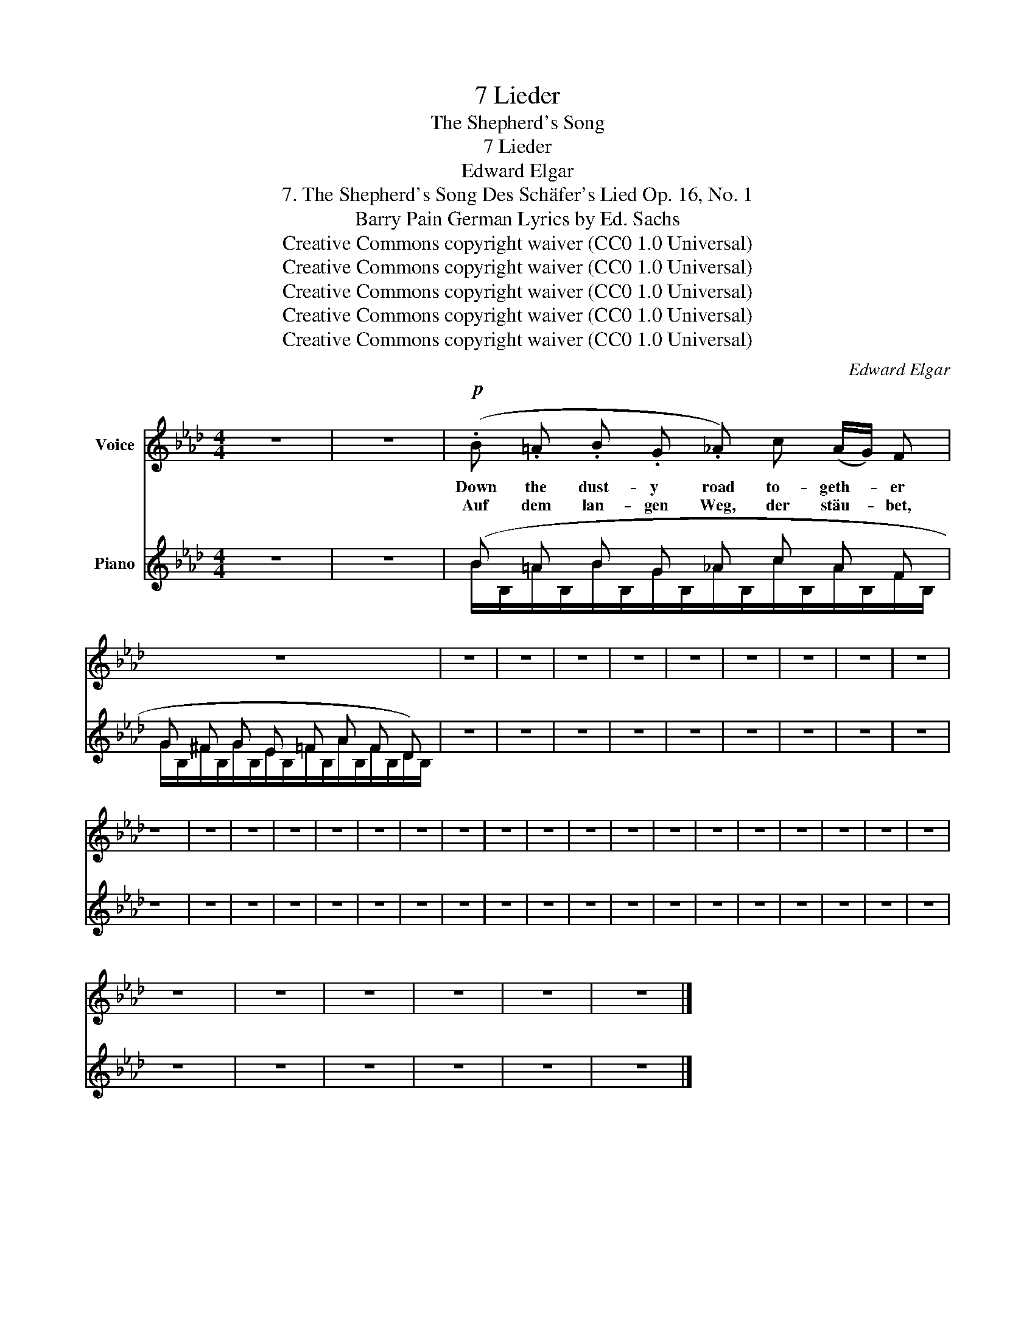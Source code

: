 X:1
T:7 Lieder
T:The Shepherd's Song
T:7 Lieder
T:Edward Elgar
T:7. The Shepherd's Song Des Schäfer's Lied Op. 16, No. 1 
T:Barry Pain German Lyrics by Ed. Sachs 
T:Creative Commons copyright waiver (CC0 1.0 Universal)
T:Creative Commons copyright waiver (CC0 1.0 Universal)
T:Creative Commons copyright waiver (CC0 1.0 Universal)
T:Creative Commons copyright waiver (CC0 1.0 Universal)
T:Creative Commons copyright waiver (CC0 1.0 Universal)
C:Edward Elgar
Z:Barry Pain
Z:Creative Commons copyright waiver (CC0 1.0 Universal)
%%score 1 ( 2 3 )
L:1/8
M:4/4
K:Ab
V:1 treble nm="Voice"
V:2 treble nm="Piano"
V:3 treble 
V:1
 z8 | z8 |!p! (.B .=A .B .G ._A) c (A/G/) F | z8 | z8 | z8 | z8 | z8 | z8 | z8 | z8 | z8 | z8 | %13
w: ||Down the dust- y road to- geth- * er|||||||||||
w: ||Auf dem lan- gen Weg, der stäu- * bet,|||||||||||
 z8 | z8 | z8 | z8 | z8 | z8 | z8 | z8 | z8 | z8 | z8 | z8 | z8 | z8 | z8 | z8 | z8 | z8 | z8 | %32
w: |||||||||||||||||||
w: |||||||||||||||||||
 z8 | z8 | z8 | z8 | z8 | z8 |] %38
w: ||||||
w: ||||||
V:2
 z8 | z8 | (B =A B G _A c A F | G ^F G E =F A F D) | z8 | z8 | z8 | z8 | z8 | z8 | z8 | z8 | z8 | %13
 z8 | z8 | z8 | z8 | z8 | z8 | z8 | z8 | z8 | z8 | z8 | z8 | z8 | z8 | z8 | z8 | z8 | z8 | z8 | %32
 z8 | z8 | z8 | z8 | z8 | z8 |] %38
V:3
 x8 | x8 | B/B,/=A/B,/B/B,/G/B,/_A/B,/c/B,/A/B,/F/B,/ | %3
 G/B,/^F/B,/G/B,/E/B,/=F/B,/A/B,/F/B,/D/B,/ | x8 | x8 | x8 | x8 | x8 | x8 | x8 | x8 | x8 | x8 | %14
 x8 | x8 | x8 | x8 | x8 | x8 | x8 | x8 | x8 | x8 | x8 | x8 | x8 | x8 | x8 | x8 | x8 | x8 | x8 | %33
 x8 | x8 | x8 | x8 | x8 |] %38

